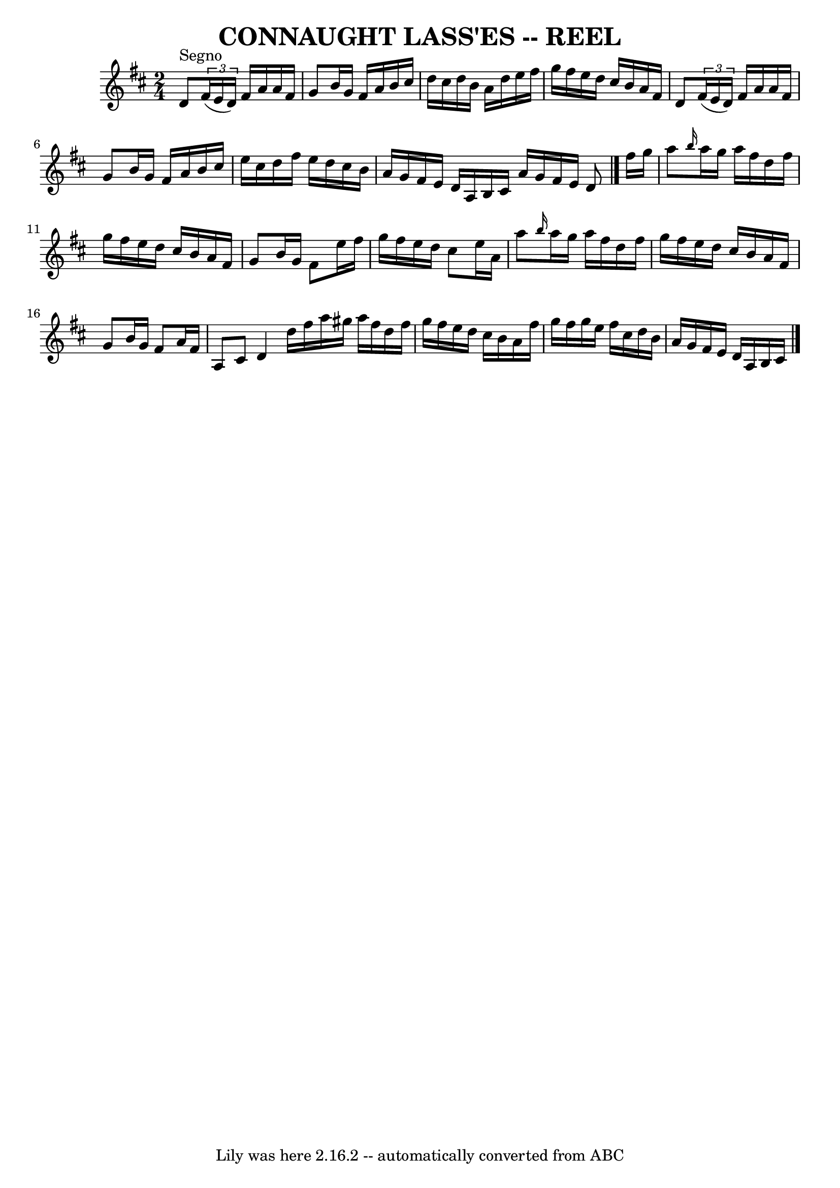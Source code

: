 \version "2.7.40"
\header {
	book = "Ryan's Mammoth Collection of Fiddle Tunes"
	crossRefNumber = "1"
	footnotes = ""
	tagline = "Lily was here 2.16.2 -- automatically converted from ABC"
	title = "CONNAUGHT LASS'ES -- REEL"
}
voicedefault =  {
\set Score.defaultBarType = "empty"

\time 2/4 \key d \major     \bar "|."     d'8 ^"Segno"   \times 2/3 {   fis'16 
(   e'16    d'16  -) }   fis'16    a'16    a'16    fis'16    \bar "|"   g'8    
b'16    g'16    fis'16    a'16    b'16    cis''16    \bar "|"   d''16    
cis''16    d''16    b'16    a'16    d''16    e''16    fis''16    \bar "|"   
g''16    fis''16    e''16    d''16    cis''16    b'16    a'16    fis'16    
\bar "|"     \bar "|"   d'8    \times 2/3 {   fis'16 (   e'16    d'16  -) }   
fis'16    a'16    a'16    fis'16    \bar "|"   g'8    b'16    g'16    fis'16    
a'16    b'16    cis''16    \bar "|"   e''16    cis''16    d''16    fis''16    
e''16    d''16    cis''16    b'16    \bar "|"   a'16    g'16    fis'16    e'16  
  d'16    a16    b16    cis'16    \bar ":|"   a'16    g'16    fis'16    e'16    
d'8    \bar "|."     fis''16    g''16    \bar "|"     \bar "|"   a''8  
\grace {    b''16  }   a''16    g''16    a''16    fis''16    d''16    fis''16   
 \bar "|"   g''16    fis''16    e''16    d''16    cis''16    b'16    a'16    
fis'16    \bar "|"   g'8    b'16    g'16    fis'8    e''16    fis''16    
\bar "|"   g''16    fis''16    e''16    d''16    cis''8    e''16    a'16    
\bar "|"     \bar "|"   a''8  \grace {    b''16  }   a''16    g''16    a''16    
fis''16    d''16    fis''16    g''16    fis''16    e''16    d''16    cis''16    
b'16    a'16    fis'16    \bar "|"   g'8    b'16    g'16    fis'8    a'16    
fis'16    \bar "|"   a8    cis'8    d'4    \bar "|"     \bar ":|"   d''16    
fis''16    a''16    gis''16    a''16    fis''16    d''16    fis''16    \bar "|" 
  g''16    fis''16    e''16    d''16    cis''16    b'16    a'16    fis''16    
\bar "|"   g''16    fis''16    g''16    e''16    fis''16    cis''16    d''16    
b'16    \bar "|"   a'16    g'16    fis'16    e'16    d'16    a16    b16    
cis'16      \bar "|."   
}

\score{
    <<

	\context Staff="default"
	{
	    \voicedefault 
	}

    >>
	\layout {
	}
	\midi {}
}
